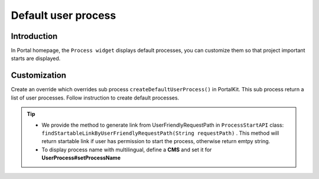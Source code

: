 .. _customization-default-user-process:

Default user process
====================

.. _customization-default-user-process-introduction:

Introduction
------------

In Portal homepage, the ``Process widget`` displays default processes,
you can customize them so that project important starts are displayed.

.. _customization-default-user-process-customization:

Customization
-------------

Create an override which overrides sub process
``createDefaultUserProcess()`` in PortalKit. This sub process return a
list of user processes. Follow instruction to create default processes.

|default-user-processes|


.. tip::
    - We provide the method to generate link from UserFriendlyRequestPath
      in  ``ProcessStartAPI``  class: ``findStartableLinkByUserFriendlyRequestPath(String requestPath)`` . This method
      will return startable link if user has permission to start the process, otherwise return emtpy string.

    - To display process name with multilingual, define a **CMS** and set it for **UserProcess#setProcessName**

.. |default-user-processes| image:: images/default-user-process/default-user-processes.png